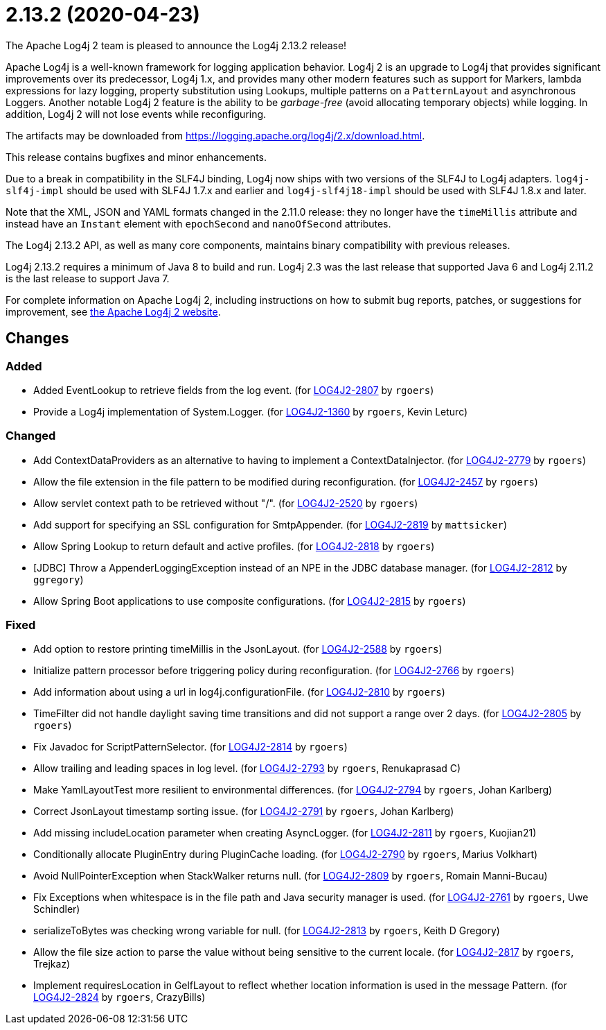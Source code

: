 ////
    Licensed to the Apache Software Foundation (ASF) under one or more
    contributor license agreements.  See the NOTICE file distributed with
    this work for additional information regarding copyright ownership.
    The ASF licenses this file to You under the Apache License, Version 2.0
    (the "License"); you may not use this file except in compliance with
    the License.  You may obtain a copy of the License at

         https://www.apache.org/licenses/LICENSE-2.0

    Unless required by applicable law or agreed to in writing, software
    distributed under the License is distributed on an "AS IS" BASIS,
    WITHOUT WARRANTIES OR CONDITIONS OF ANY KIND, either express or implied.
    See the License for the specific language governing permissions and
    limitations under the License.
////

////
*DO NOT EDIT THIS FILE!!*
This file is automatically generated from the release changelog directory!
////

= 2.13.2 (2020-04-23)

The Apache Log4j 2 team is pleased to announce the Log4j 2.13.2 release!

Apache Log4j is a well-known framework for logging application behavior.
Log4j 2 is an upgrade to Log4j that provides significant improvements over its predecessor, Log4j 1.x, and provides many other modern features such as support for Markers, lambda expressions for lazy logging, property substitution using Lookups, multiple patterns on a `PatternLayout` and asynchronous Loggers.
Another notable Log4j 2 feature is the ability to be _garbage-free_ (avoid allocating temporary objects) while logging.
In addition, Log4j 2 will not lose events while reconfiguring.

The artifacts may be downloaded from https://logging.apache.org/log4j/2.x/download.html[].

This release contains bugfixes and minor enhancements.

Due to a break in compatibility in the SLF4J binding, Log4j now ships with two versions of the SLF4J to Log4j adapters.
`log4j-slf4j-impl` should be used with SLF4J 1.7.x and earlier and `log4j-slf4j18-impl` should be used with SLF4J 1.8.x and later.

Note that the XML, JSON and YAML formats changed in the 2.11.0 release: they no longer have the `timeMillis` attribute and instead have an `Instant` element with `epochSecond` and `nanoOfSecond` attributes.

The Log4j 2.13.2 API, as well as many core components, maintains binary compatibility with previous releases.

Log4j 2.13.2 requires a minimum of Java 8 to build and run.
Log4j 2.3 was the last release that supported Java 6 and Log4j 2.11.2 is the last release to support Java 7.

For complete information on Apache Log4j 2, including instructions on how to submit bug reports, patches, or suggestions for improvement, see http://logging.apache.org/log4j/2.x/[the Apache Log4j 2 website].

== Changes

=== Added

* Added EventLookup to retrieve fields from the log event. (for https://issues.apache.org/jira/browse/LOG4J2-2807[LOG4J2-2807] by `rgoers`)
* Provide a Log4j implementation of System.Logger. (for https://issues.apache.org/jira/browse/LOG4J2-1360[LOG4J2-1360] by `rgoers`, Kevin Leturc)

=== Changed

* Add ContextDataProviders as an alternative to having to implement a ContextDataInjector. (for https://issues.apache.org/jira/browse/LOG4J2-2779[LOG4J2-2779] by `rgoers`)
* Allow the file extension in the file pattern to be modified during reconfiguration. (for https://issues.apache.org/jira/browse/LOG4J2-2457[LOG4J2-2457] by `rgoers`)
* Allow servlet context path to be retrieved without "/". (for https://issues.apache.org/jira/browse/LOG4J2-2520[LOG4J2-2520] by `rgoers`)
* Add support for specifying an SSL configuration for SmtpAppender. (for https://issues.apache.org/jira/browse/LOG4J2-2819[LOG4J2-2819] by `mattsicker`)
* Allow Spring Lookup to return default and active profiles. (for https://issues.apache.org/jira/browse/LOG4J2-2818[LOG4J2-2818] by `rgoers`)
* [JDBC] Throw a AppenderLoggingException instead of an NPE in the JDBC database manager. (for https://issues.apache.org/jira/browse/LOG4J2-2812[LOG4J2-2812] by `ggregory`)
* Allow Spring Boot applications to use composite configurations. (for https://issues.apache.org/jira/browse/LOG4J2-2815[LOG4J2-2815] by `rgoers`)

=== Fixed

* Add option to restore printing timeMillis in the JsonLayout. (for https://issues.apache.org/jira/browse/LOG4J2-2588[LOG4J2-2588] by `rgoers`)
* Initialize pattern processor before triggering policy during reconfiguration. (for https://issues.apache.org/jira/browse/LOG4J2-2766[LOG4J2-2766] by `rgoers`)
* Add information about using a url in log4j.configurationFile. (for https://issues.apache.org/jira/browse/LOG4J2-2810[LOG4J2-2810] by `rgoers`)
* TimeFilter did not handle daylight saving time transitions and did not support a range over 2 days. (for https://issues.apache.org/jira/browse/LOG4J2-2805[LOG4J2-2805] by `rgoers`)
* Fix Javadoc for ScriptPatternSelector. (for https://issues.apache.org/jira/browse/LOG4J2-2814[LOG4J2-2814] by `rgoers`)
* Allow trailing and leading spaces in log level. (for https://issues.apache.org/jira/browse/LOG4J2-2793[LOG4J2-2793] by `rgoers`, Renukaprasad C)
* Make YamlLayoutTest more resilient to environmental differences. (for https://issues.apache.org/jira/browse/LOG4J2-2794[LOG4J2-2794] by `rgoers`, Johan Karlberg)
* Correct JsonLayout timestamp sorting issue. (for https://issues.apache.org/jira/browse/LOG4J2-2791[LOG4J2-2791] by `rgoers`, Johan Karlberg)
* Add missing includeLocation parameter when creating AsyncLogger. (for https://issues.apache.org/jira/browse/LOG4J2-2811[LOG4J2-2811] by `rgoers`, Kuojian21)
* Conditionally allocate PluginEntry during PluginCache loading. (for https://issues.apache.org/jira/browse/LOG4J2-2790[LOG4J2-2790] by `rgoers`, Marius Volkhart)
* Avoid NullPointerException when StackWalker returns null. (for https://issues.apache.org/jira/browse/LOG4J2-2809[LOG4J2-2809] by `rgoers`, Romain Manni-Bucau)
* Fix Exceptions when whitespace is in the file path and Java security manager is used. (for https://issues.apache.org/jira/browse/LOG4J2-2761[LOG4J2-2761] by `rgoers`, Uwe Schindler)
* serializeToBytes was checking wrong variable for null. (for https://issues.apache.org/jira/browse/LOG4J2-2813[LOG4J2-2813] by `rgoers`, Keith D Gregory)
* Allow the file size action to parse the value without being sensitive to the current locale. (for https://issues.apache.org/jira/browse/LOG4J2-2817[LOG4J2-2817] by `rgoers`, Trejkaz)
* Implement requiresLocation in GelfLayout to reflect whether location information is used in the message Pattern. (for https://issues.apache.org/jira/browse/LOG4J2-2824[LOG4J2-2824] by `rgoers`, CrazyBills)
